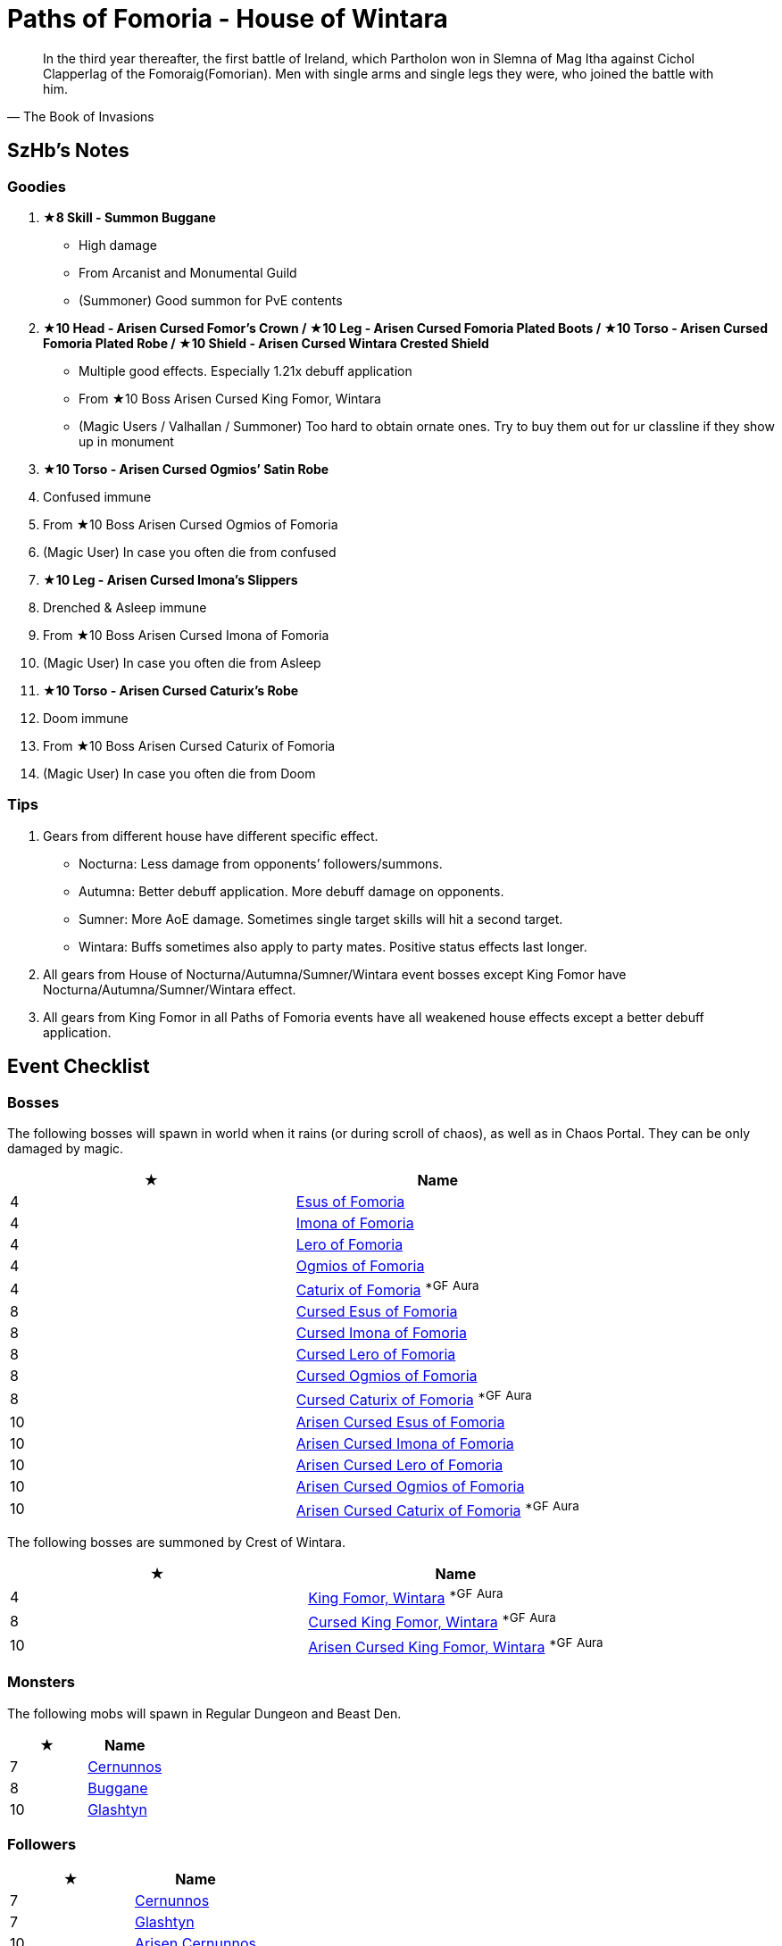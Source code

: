 = Paths of Fomoria - House of Wintara
:page-role: -toc

[quote,The Book of Invasions]
____
In the third year thereafter, the first battle of Ireland, which Partholon won in Slemna of Mag Itha against Cichol Clapperlag of the Fomoraig(Fomorian). Men with single arms and single legs they were, who joined the battle with him.
____

== SzHb’s Notes

=== Goodies

. **★8 Skill - Summon Buggane**
* High damage
* From Arcanist and Monumental Guild
* (Summoner) Good summon for PvE contents
. **★10 Head - Arisen Cursed Fomor's Crown / ★10 Leg - Arisen Cursed Fomoria Plated Boots / ★10 Torso - Arisen Cursed Fomoria Plated Robe / ★10 Shield - Arisen Cursed Wintara Crested Shield**
* Multiple good effects. Especially 1.21x debuff application
* From ★10 Boss Arisen Cursed King Fomor, Wintara
* (Magic Users / Valhallan / Summoner) Too hard to obtain ornate ones. Try to buy them out for ur classline if they show up in monument
. **★10 Torso - Arisen Cursed Ogmios’ Satin Robe**
. Confused immune
. From ★10 Boss Arisen Cursed Ogmios of Fomoria
. (Magic User) In case you often die from confused
. **★10 Leg - Arisen Cursed Imona’s Slippers**
. Drenched & Asleep immune
. From ★10 Boss Arisen Cursed Imona of Fomoria
. (Magic User) In case you often die from Asleep
. **★10 Torso - Arisen Cursed Caturix’s Robe**
. Doom immune
. From ★10 Boss Arisen Cursed Caturix of Fomoria
. (Magic User) In case you often die from Doom

=== Tips
. Gears from different house have different specific effect.
* Nocturna: Less damage from opponents’ followers/summons.
* Autumna: Better debuff application. More debuff damage on opponents.
* Sumner: More AoE damage. Sometimes single target skills will hit a second target.
* Wintara: Buffs sometimes also apply to party mates. Positive status effects last longer.
. All gears from House of Nocturna/Autumna/Sumner/Wintara event bosses except King Fomor have Nocturna/Autumna/Sumner/Wintara effect.
. All gears from King Fomor in all Paths of Fomoria events have all weakened house effects except a better debuff application.

== Event Checklist

=== Bosses

The following bosses will spawn in world when it rains (or during scroll of chaos), as well as in Chaos Portal. They can be only damaged by magic.

[options="header"]
|===
|★ |Name
|4 |https://codex.fqegg.top/#/codex/bosses/esus-of-fomoria/[Esus of Fomoria]
|4 |https://codex.fqegg.top/#/codex/bosses/imona-of-fomoria/[Imona of Fomoria]
|4 |https://codex.fqegg.top/#/codex/bosses/lero-of-fomoria/[Lero of Fomoria]
|4 |https://codex.fqegg.top/#/codex/bosses/ogmios-of-fomoria/[Ogmios of Fomoria]
|4 |https://codex.fqegg.top/#/codex/bosses/caturix-of-fomoria/[Caturix of Fomoria] ^*GF^ ^Aura^
|8 |https://codex.fqegg.top/#/codex/bosses/cursed-esus-of-fomoria/[Cursed Esus of Fomoria]
|8 |https://codex.fqegg.top/#/codex/bosses/cursed-imona-of-fomoria/[Cursed Imona of Fomoria]
|8 |https://codex.fqegg.top/#/codex/bosses/cursed-lero-of-fomoria/[Cursed Lero of Fomoria]
|8 |https://codex.fqegg.top/#/codex/bosses/cursed-ogmios-of-fomoria/[Cursed Ogmios of Fomoria]
|8 |https://codex.fqegg.top/#/codex/bosses/cursed-caturix-of-fomoria/[Cursed Caturix of Fomoria] ^*GF^ ^Aura^
|10 |https://codex.fqegg.top/#/codex/bosses/arisen-cursed-esus-of-fomoria/[Arisen Cursed Esus of Fomoria]
|10 |https://codex.fqegg.top/#/codex/bosses/arisen-cursed-imona-of-fomoria/[Arisen Cursed Imona of Fomoria]
|10 |https://codex.fqegg.top/#/codex/bosses/arisen-cursed-lero-of-fomoria/[Arisen Cursed Lero of Fomoria]
|10 |https://codex.fqegg.top/#/codex/bosses/arisen-cursed-ogmios-of-fomoria/[Arisen Cursed Ogmios of Fomoria]
|10 |https://codex.fqegg.top/#/codex/bosses/arisen-cursed-caturix-of-fomoria/[Arisen Cursed Caturix of Fomoria] ^*GF^ ^Aura^
|===

The following bosses are summoned by Crest of Wintara.

[options="header"]
|===
|★ |Name
|4 |https://codex.fqegg.top/#/codex/bosses/king-fomor-wintara/[King Fomor, Wintara] ^*GF^ ^Aura^
|8 |https://codex.fqegg.top/#/codex/bosses/cursed-king-fomor-wintara/[Cursed King Fomor, Wintara] ^*GF^ ^Aura^
|10 |https://codex.fqegg.top/#/codex/bosses/arisen-cursed-king-fomor-wintara/[Arisen Cursed King Fomor, Wintara] ^*GF^ ^Aura^
|===

=== Monsters

The following mobs will spawn in Regular Dungeon and Beast Den.

[options="header"]
|===
|★ |Name
|7 |https://codex.fqegg.top/#/codex/monsters/cernunnos/[Cernunnos]
|8 |https://codex.fqegg.top/#/codex/monsters/buggane/[Buggane]
|10 |https://codex.fqegg.top/#/codex/monsters/glashtyn/[Glashtyn]
|===

=== Followers

[options="header"]
|===
|★ |Name
|7 |https://codex.fqegg.top/#/codex/followers/cernunnos/[Cernunnos]
|7 |https://codex.fqegg.top/#/codex/followers/glashtyn/[Glashtyn]
|10 |https://codex.fqegg.top/#/codex/followers/arisen-cernunnos/[Arisen Cernunnos]
|10 |https://codex.fqegg.top/#/codex/followers/arisen-glashtyn/[Arisen Glashtyn]
|===

=== Summons

[options="header"]
|===
|★ |Name
|7 |https://codex.fqegg.top/#/codex/spells/summon-cernunnos/[Summon Cernunnos]
|8 |https://codex.fqegg.top/#/codex/spells/summon-buggane/[Summon Buggane]
|10 |https://codex.fqegg.top/#/codex/spells/summon-glashtyn/[Summon Glashtyn]
|===